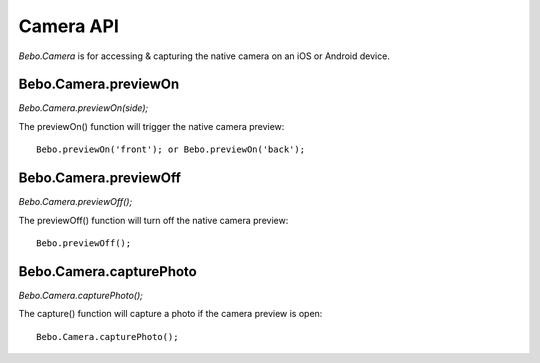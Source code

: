 Camera API
===============

`Bebo.Camera` is for accessing & capturing the native camera on an iOS or Android device.

Bebo.Camera.previewOn
---------------------

`Bebo.Camera.previewOn(side);`

The previewOn() function will trigger the native camera preview::

    Bebo.previewOn('front'); or Bebo.previewOn('back');

Bebo.Camera.previewOff
-------

`Bebo.Camera.previewOff();`

The previewOff() function will turn off the native camera preview::

    Bebo.previewOff();

Bebo.Camera.capturePhoto
---------------------
    
`Bebo.Camera.capturePhoto();`

The capture() function will capture a photo if the camera preview is open::

    Bebo.Camera.capturePhoto();
